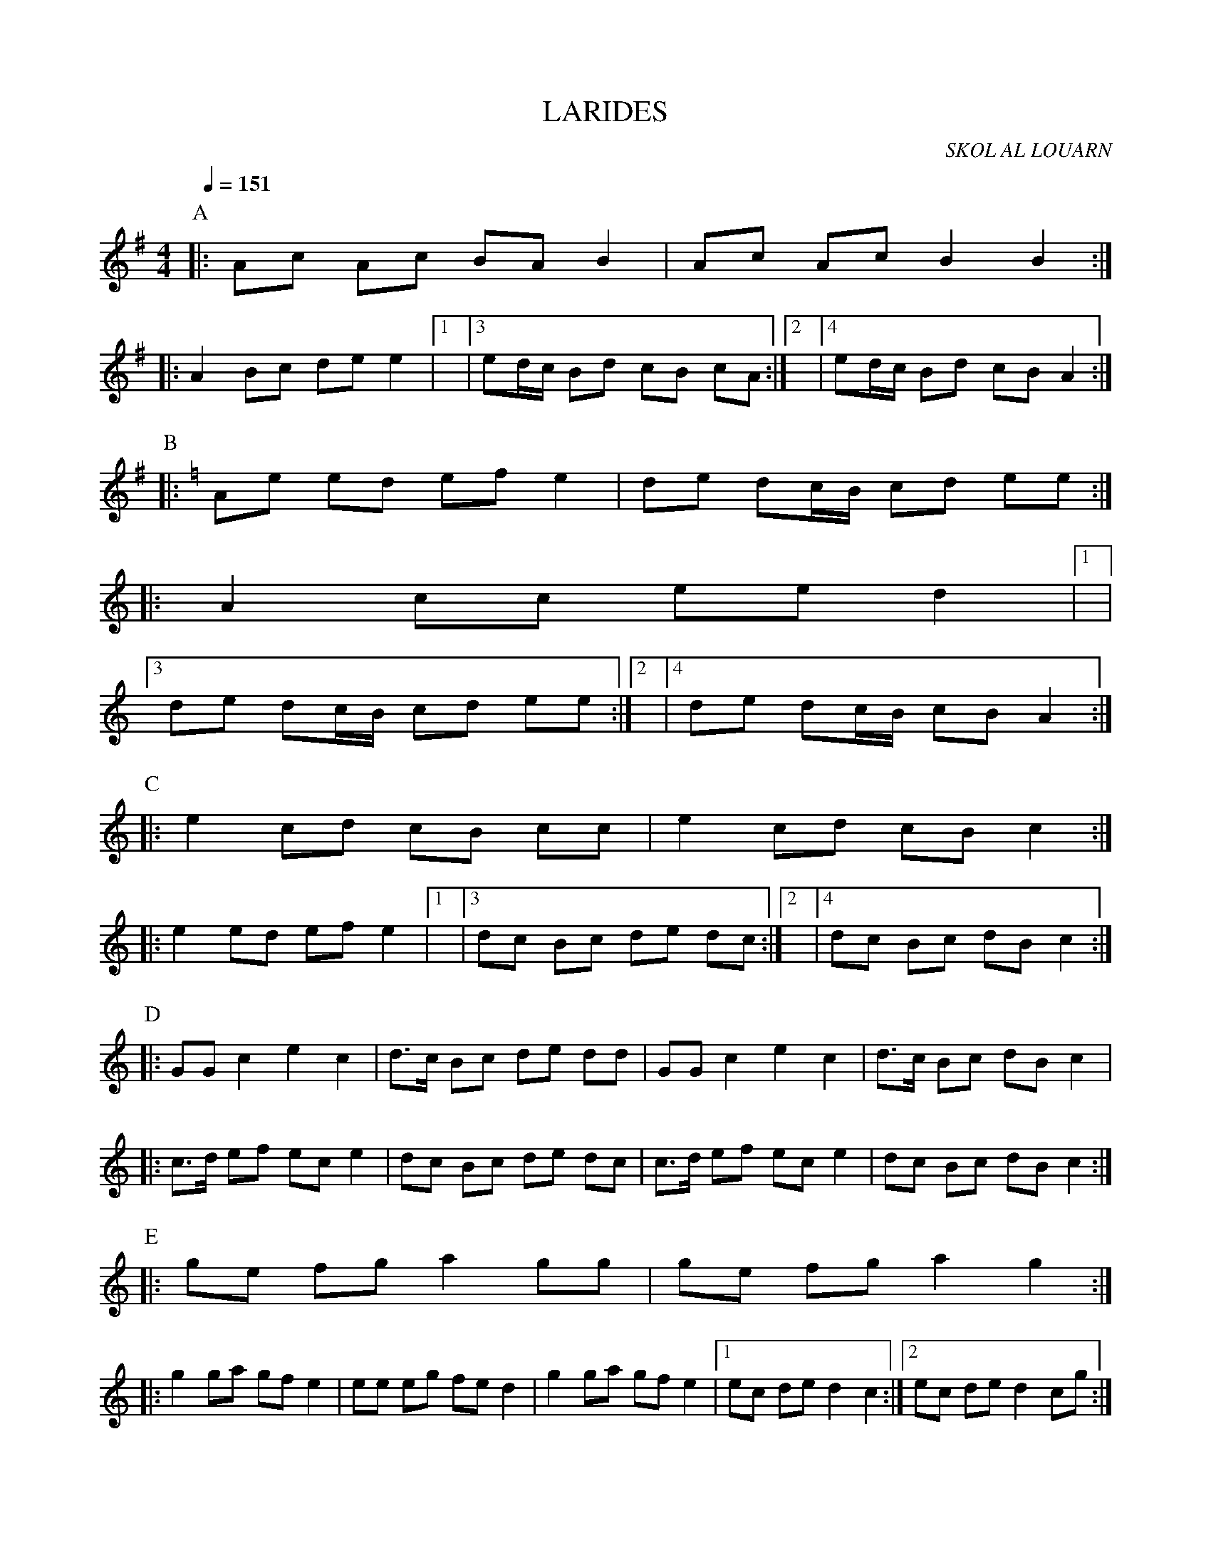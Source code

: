 X:1     %Music
T:LARIDES     %Tune name
C:SKOL AL LOUARN     %Tune composer
I:     %Tune infos
Q:1/4=151     %Tempo
M:4/4     %Meter
L:1/8     %
K:G
P:A
|: Ac Ac BA B2 | Ac Ac B2 B2 :|
|: A2 Bc de e2 |1|3 ed/c/ Bd cB cA :|2|4 ed/c/ Bd cB A2 :|
P:B
K:C
|: Ae ed ef e2 | de dc/B/ cd ee :|
|: A2 cc ee d2 |1|3
de dc/B/ cd ee :|2|4 de dc/B/ cB A2 :|
P:C
|: e2 cd cB cc | e2 cd cB c2 :|
|: e2 ed ef e2 |1|3 dc Bc de dc :|2|4 dc Bc dB c2 :| 
P:D
|: GG c2 e2 c2 | d3/2c/ Bc de dd | GG c2 e2 c2 | d3/2c/ Bc dB c2 |
|: c3/2d/ ef ec e2 | dc Bc de dc | c3/2d/ ef ec e2 | dc Bc dB c2 :|
P:E
|:ge fg a2 gg | ge fg a2 g2 :|
|: g2 ga gf e2 | ee eg fe d2 | g2 ga gf e2 |1 ec de d2 c2 :|2 ec de d2 cg :|
